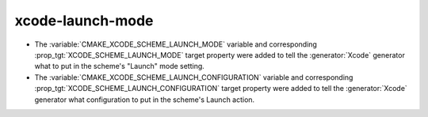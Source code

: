 xcode-launch-mode
-----------------

* The :variable:`CMAKE_XCODE_SCHEME_LAUNCH_MODE` variable and corresponding
  :prop_tgt:`XCODE_SCHEME_LAUNCH_MODE` target property were added to tell
  the :generator:`Xcode` generator what to put in the scheme's "Launch"
  mode setting.

* The :variable:`CMAKE_XCODE_SCHEME_LAUNCH_CONFIGURATION` variable and
  corresponding :prop_tgt:`XCODE_SCHEME_LAUNCH_CONFIGURATION` target
  property were added to tell the :generator:`Xcode` generator what
  configuration to put in the scheme's Launch action.
